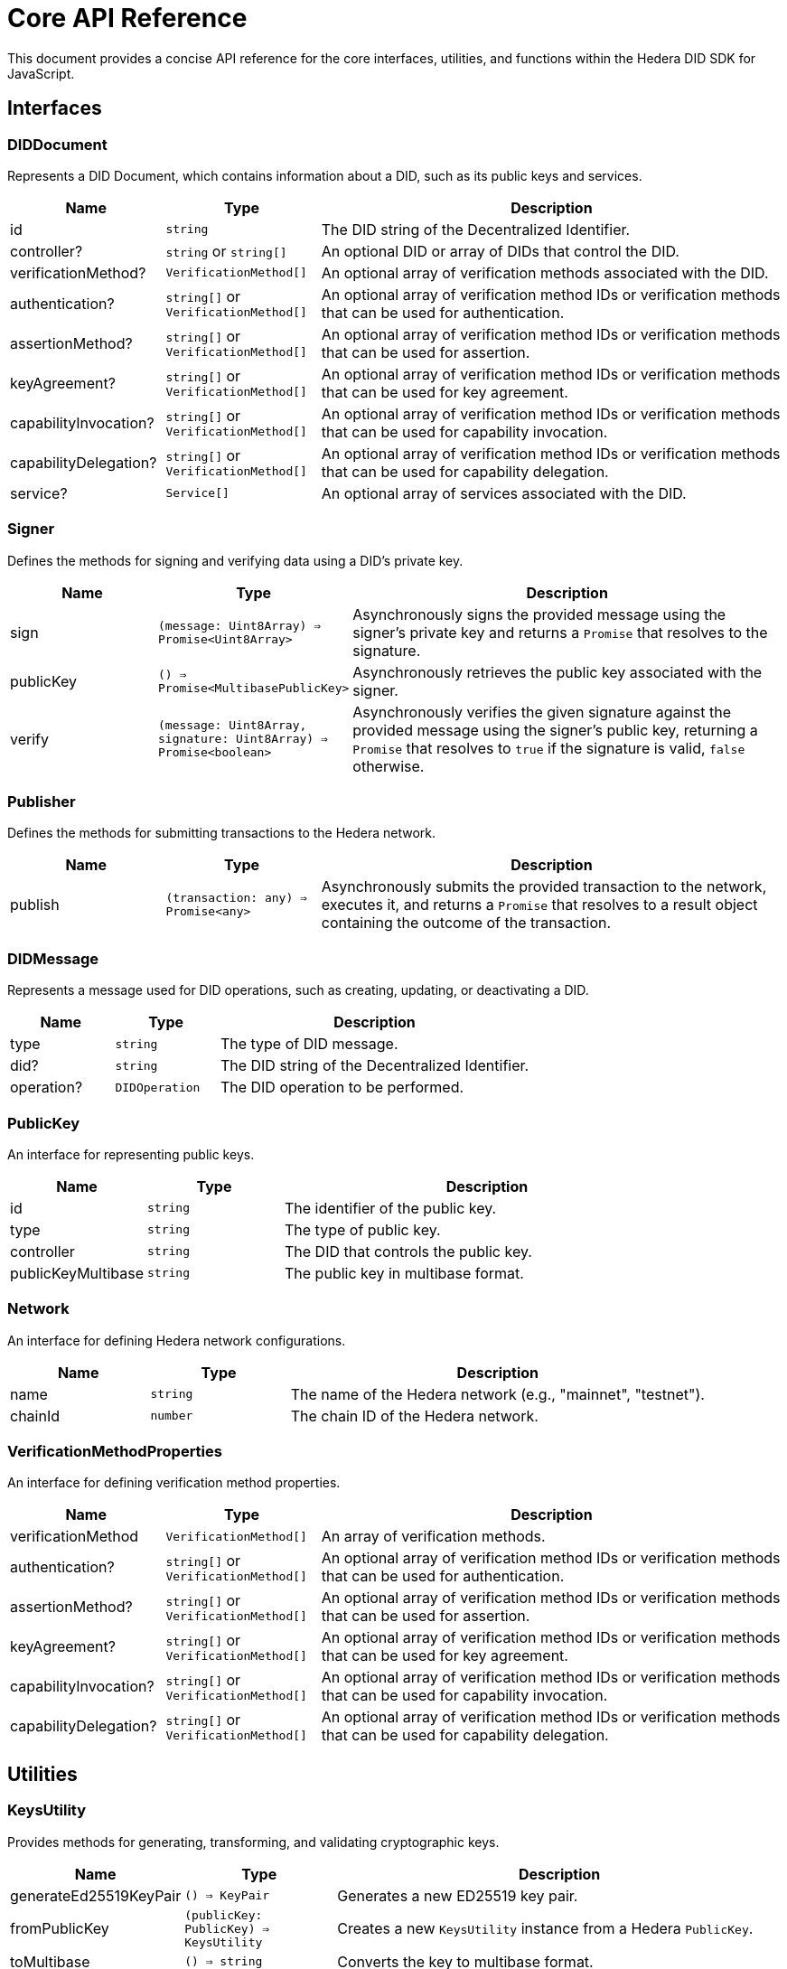 = Core API Reference

This document provides a concise API reference for the core interfaces, utilities, and functions within the Hedera DID SDK for JavaScript.

== Interfaces

=== DIDDocument

Represents a DID Document, which contains information about a DID, such as its public keys and services.

[cols="1,1,3",options="header",frame="ends"]
|===
|Name
|Type
|Description

|id
|`string`
|The DID string of the Decentralized Identifier.

|controller?
|`string` or `string[]`
|An optional DID or array of DIDs that control the DID.

|verificationMethod?
|`VerificationMethod[]`
|An optional array of verification methods associated with the DID.

|authentication?
|`string[]` or `VerificationMethod[]`
|An optional array of verification method IDs or verification methods that can be used for authentication.

|assertionMethod?
|`string[]` or `VerificationMethod[]`
|An optional array of verification method IDs or verification methods that can be used for assertion.

|keyAgreement?
|`string[]` or `VerificationMethod[]`
|An optional array of verification method IDs or verification methods that can be used for key agreement.

|capabilityInvocation?
|`string[]` or `VerificationMethod[]`
|An optional array of verification method IDs or verification methods that can be used for capability invocation.

|capabilityDelegation?
|`string[]` or `VerificationMethod[]`
|An optional array of verification method IDs or verification methods that can be used for capability delegation.

|service?
|`Service[]`
|An optional array of services associated with the DID.
|===

=== Signer

Defines the methods for signing and verifying data using a DID's private key.

[cols="1,1,3",options="header",frame="ends"]
|===
|Name
|Type
|Description

|sign
|`(message: Uint8Array) => Promise<Uint8Array>`
|Asynchronously signs the provided message using the signer's private key and returns a `Promise` that resolves to the signature.

|publicKey
|`() => Promise<MultibasePublicKey>`
|Asynchronously retrieves the public key associated with the signer.

|verify
|`(message: Uint8Array, signature: Uint8Array) => Promise<boolean>`
|Asynchronously verifies the given signature against the provided message using the signer's public key, returning a `Promise` that resolves to `true` if the signature is valid, `false` otherwise.
|===

=== Publisher

Defines the methods for submitting transactions to the Hedera network.

[cols="1,1,3",options="header",frame="ends"]
|===
|Name
|Type
|Description

|publish
|`(transaction: any) => Promise<any>`
|Asynchronously submits the provided transaction to the network, executes it, and returns a `Promise` that resolves to a result object containing the outcome of the transaction.
|===

=== DIDMessage

Represents a message used for DID operations, such as creating, updating, or deactivating a DID.

[cols="1,1,3",options="header",frame="ends"]
|===
|Name
|Type
|Description

|type
|`string`
|The type of DID message.

|did?
|`string`
|The DID string of the Decentralized Identifier.

|operation?
|`DIDOperation`
|The DID operation to be performed.
|===

=== PublicKey

An interface for representing public keys.

[cols="1,1,3",options="header",frame="ends"]
|===
|Name
|Type
|Description

|id
|`string`
|The identifier of the public key.

|type
|`string`
|The type of public key.

|controller
|`string`
|The DID that controls the public key.

|publicKeyMultibase
|`string`
|The public key in multibase format.
|===

=== Network

An interface for defining Hedera network configurations.

[cols="1,1,3",options="header",frame="ends"]
|===
|Name
|Type
|Description

|name
|`string`
|The name of the Hedera network (e.g., "mainnet", "testnet").

|chainId
|`number`
|The chain ID of the Hedera network.
|===

=== VerificationMethodProperties

An interface for defining verification method properties.

[cols="1,1,3",options="header",frame="ends"]
|===
|Name
|Type
|Description

|verificationMethod
|`VerificationMethod[]`
|An array of verification methods.

|authentication?
|`string[]` or `VerificationMethod[]`
|An optional array of verification method IDs or verification methods that can be used for authentication.

|assertionMethod?
|`string[]` or `VerificationMethod[]`
|An optional array of verification method IDs or verification methods that can be used for assertion.

|keyAgreement?
|`string[]` or `VerificationMethod[]`
|An optional array of verification method IDs or verification methods that can be used for key agreement.

|capabilityInvocation?
|`string[]` or `VerificationMethod[]`
|An optional array of verification method IDs or verification methods that can be used for capability invocation.

|capabilityDelegation?
|`string[]` or `VerificationMethod[]`
|An optional array of verification method IDs or verification methods that can be used for capability delegation.
|===

== Utilities

=== KeysUtility

Provides methods for generating, transforming, and validating cryptographic keys.

[cols="1,1,3",options="header",frame="ends"]
|===
|Name
|Type
|Description

|generateEd25519KeyPair
|`() => KeyPair`
|Generates a new ED25519 key pair.

|fromPublicKey
|`(publicKey: PublicKey) => KeysUtility`
|Creates a new `KeysUtility` instance from a Hedera `PublicKey`.

|toMultibase
|`() => string`
|Converts the key to multibase format.

|toBase58
|`() => string`
|Converts the key to base58 format.

|toBytes
|`() => Uint8Array`
|Converts the key to a byte array.
|===

== DID Validation

=== isHederaDID

Checks if a given string is a valid Hedera DID.

[cols="1,1,3",options="header",frame="ends"]
|===
|Name
|Type
|Description

|isHederaDID
|`(did: string) => boolean`
|Returns `true` if the given string is a valid Hedera DID, `false` otherwise.
|===

== Component Implementation

The Hashgraph DID SDK provides the core interfaces, utilities, and validation tools within its `core` package. For further details, refer to the xref:06-deployment/packages/index.adoc#advanced-packages[`@hashgraph-did-sdk-js/core`] package documentation.